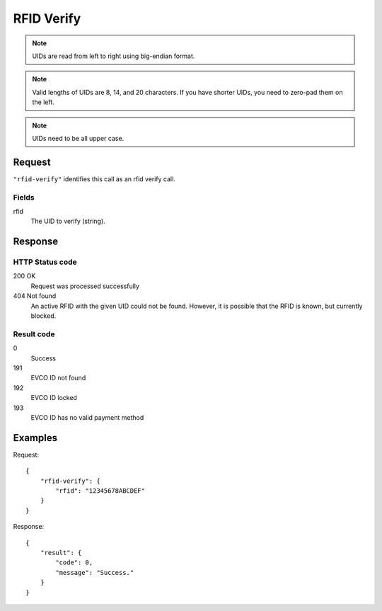 .. highlight:: js

.. _calls-rfidverify-docs:

RFID Verify
===========

.. note:: UIDs are read from left to right using big-endian format.

.. note:: Valid lengths of UIDs are 8, 14, and 20 characters.
          If you have shorter UIDs, you need to zero-pad them on the left.

.. note:: UIDs need to be all upper case.

Request
-------

``"rfid-verify"`` identifies this call as an rfid verify call.

Fields
~~~~~~

rfid
    The UID to verify (string).

Response
--------

HTTP Status code
~~~~~~~~~~~~~~~~

200 OK
    Request was processed successfully
404 Not found
    An active RFID with the given UID could not be found.
    However, it is possible that the RFID is known, but currently blocked.

Result code
~~~~~~~~~~~

0
    Success
191
    EVCO ID not found
192
    EVCO ID locked
193
    EVCO ID has no valid payment method

Examples
--------

Request::

    {
        "rfid-verify": {
            "rfid": "12345678ABCDEF"
        }
    }

Response::

    {
        "result": {
            "code": 0,
            "message": "Success."
        }
    }
